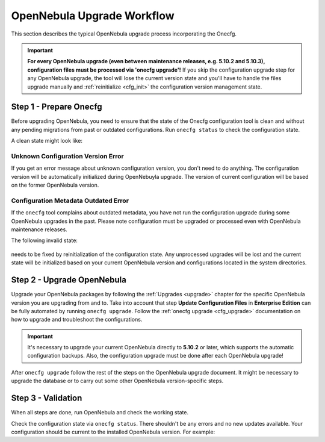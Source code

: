.. _cfg_workflow:

===========================
OpenNebula Upgrade Workflow
===========================

This section describes the typical OpenNebula upgrade process incorporating the Onecfg.

.. important::

    **For every OpenNebula upgrade (even between maintenance releases, e.g. 5.10.2 and 5.10.3), configuration files must be processed via 'onecfg upgrade'!** If you skip the configuration upgrade step for any OpenNebula upgrade, the tool will lose the current version state and you'll have to handle the files upgrade manually and :ref:`reinitialize <cfg_init>` the configuration version management state.

    .. prompt:: bash # auto

        # onecfg upgrade
        FATAL : FAILED - Configuration can't be processed as it looks outdated!
        You must have missed to run 'onecfg update' after previous OpenNebula upgrade.

        # onecfg status
        --- Versions ------------------------------
        OpenNebula:  5.12.0
        Config:      5.8.0
        ERROR: Configurations metadata are outdated.

Step 1 - Prepare Onecfg
--------------------------

Before upgrading OpenNebula, you need to ensure that the state of the Onecfg configuration tool is clean and without any pending migrations from past or outdated configurations. Run ``onecfg status`` to check the configuration state.

A clean state might look like:

    .. prompt:: bash # auto

        # onecfg status
        --- Versions ------------------------------
        OpenNebula:  5.8.5
        Config:      5.8.0

        --- Available Configuration Updates -------
        No updates available.

Unknown Configuration Version Error
^^^^^^^^^^^^^^^^^^^^^^^^^^^^^^^^^^^

If you get an error message about unknown configuration version, you don't need to do anything. The configuration version will be automatically initialized during OpenNebuyla upgrade. The version of current configuration will be based on the former OpenNebula version.

    .. prompt:: bash # auto

        # onecfg status
        --- Versions ------------------------------
        OpenNebula:  5.8.5
        Config:      unknown
        ERROR: Unknown config version

Configuration Metadata Outdated Error
^^^^^^^^^^^^^^^^^^^^^^^^^^^^^^^^^^^^^

If the ``onecfg`` tool complains about outdated metadata, you have not run the configuration upgrade during some OpenNebula upgrades in the past. Please note configuration must be upgraded or processed even with OpenNebula maintenance releases.

The following invalid state:

    .. prompt:: bash # auto

        # onecfg status
        --- Versions ------------------------------
        OpenNebula:  5.8.5
        Config:      5.8.0
        ERROR: Configurations metadata are outdated.

needs to be fixed by reinitialization of the configuration state. Any unprocessed upgrades will be lost and the current state will be initialized based on your current OpenNebula version and configurations located in the system directories.

    .. prompt:: bash # auto

        # onecfg init --force
        # onecfg status
        --- Versions ------------------------------
        OpenNebula:  5.8.5
        Config:      5.8.5

        --- Available Configuration Updates -------
        No updates available.

Step 2 - Upgrade OpenNebula
---------------------------

Upgrade your OpenNebula packages by following the :ref:`Upgrades <upgrade>` chapter for the specific OpenNebula version you are upgrading from and to. Take into account that step **Update Configuration Files** in **Enterprise Edition** can be fully automated by running ``onecfg upgrade``. Follow the :ref:`onecfg upgrade <cfg_upgrade>` documentation on how to upgrade and troubleshoot the configurations.

.. important::

   It's necessary to upgrade your current OpenNebula directly to **5.10.2** or later, which supports the automatic configuration backups. Also, the configuration upgrade must be done after each OpenNebula upgrade!


After ``onecfg upgrade`` follow the rest of the steps on the OpenNebula upgrade document. It might be necessary to upgrade the database or to carry out some other OpenNebula version-specific steps.

Step 3 - Validation
-------------------

When all steps are done, run OpenNebula and check the working state.

Check the configuration state via ``onecfg status``. There shouldn't be any errors and no new updates available. Your configuration should be current to the installed OpenNebula version. For example:

.. prompt:: bash # auto

    # onecfg status
    --- Versions ------------------------------
    OpenNebula:  5.12.0
    Config:      5.12.0

    --- Available Configuration Updates -------
    No updates available.
